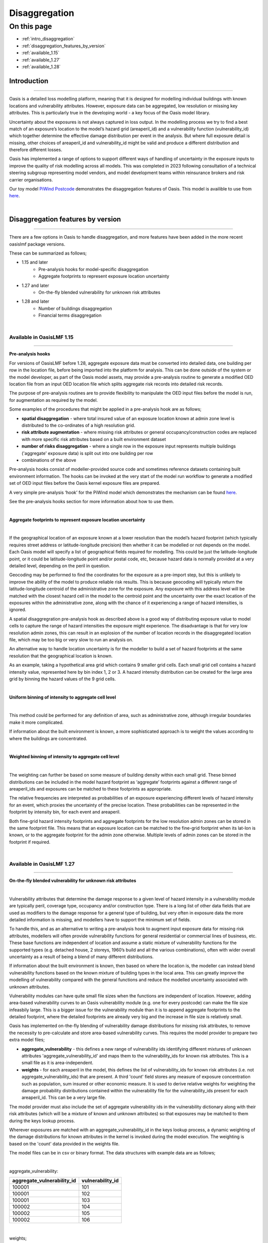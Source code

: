 Disaggregation
==============

On this page
------------

* :ref:`intro_disaggregation`
* :ref:`disaggregation_features_by_version`
* :ref:`available_1.15`
* :ref:`available_1.27`
* :ref:`available_1.28`

.. _intro_disaggregation:

Introduction
************

----

Oasis is a detailed loss modelling platform, meaning that it is designed for modelling individual buildings with known 
locations and vulnerability attributes. However, exposure data can be aggregated, low resolution or missing key attributes. 
This is particularly true in the developing world - a key focus of the Oasis model library.

Uncertainty about the exposures is not always captured in loss output. In the modelling process we try to find a best match 
of an exposure’s location to the model’s hazard grid (areaperil_id) and a vulnerability function (vulnerability_id) which 
together determine the effective damage distribution per event in the analysis. But where full exposure detail is missing, other choices of areaperil_id and vulnerability_id might be valid and produce a different distribution and therefore different losses. 

Oasis has implemented a range of options to support different ways of handling of uncertainty in the exposure inputs to improve the quality of risk modelling across all models. This was completed in 2023 following consultation of a technical steering subgroup representing model vendors, and model development teams within reinsurance brokers and risk carrier organisations.

Our toy model `PiWind Postcode <https://github.com/OasisLMF/OasisModels/tree/develop/PiWindPostcode>`_ demonstrates the 
disaggregation features of Oasis. This model is availible to use from `here 
<https://github.com/OasisLMF/OasisModels/tree/develop/PiWindPostcode>`_.

|
.. _disaggregation_features_by_version:

Disaggregation features by version
**********************************

----

There are a few options in Oasis to handle disaggregation, and more features have been added in the more recent oasislmf package versions.

These can be summarized as follows;

*  1.15 and later 
    *   Pre-analysis hooks for model-specific disaggregation
    *   Aggregate footprints to represent exposure location uncertainty
*  1.27 and later
    *   On-the-fly blended vulnerability for unknown risk attributes
*  1.28 and later
    *   Number of buildings disaggregation
    *   Financial terms disaggregation

|

.. _available_1.15:

Available in OasisLMF 1.15
##########################

----

**Pre-analysis hooks**

For versions of OasisLMF before 1.28, aggregate exposure data must be converted into detailed data, one building per row in 
the location file, before being imported into the platform for analysis. This can be done outside of the system or the 
model developer, as part of the Oasis model assets, may provide a pre-analysis routine to generate a modified OED location 
file from an input OED location file which splits aggregate risk records into detailed risk records.

The purpose of pre-analysis routines are to provide flexibility to manipulate the OED input files before the model is run, 
for augmentation as required by the model. 

Some examples of the procedures that might be applied in a pre-analysis hook are as follows;

* **spatial disaggregation** - where total insured value of an exposure location known at admin zone level is distributed to the co-ordinates of a high resolution grid. 
* **risk attribute augmentation** - where missing risk attributes or general occupancy/construction codes are replaced with more specific risk attributes based on a built environment dataset
* **number of risks disaggregation** - where a single row in the exposure input represents multiple buildings ('aggregate' exposure data) is split out into one building per row 
* combinations of the above

Pre-analysis hooks consist of modeller-provided source code and sometimes reference datasets containing built environment information. The hooks can be invoked at the very start of the model run workflow to generate a modified set of OED input files before the Oasis kernel exposure files are prepared.

A very simple pre-analysis ‘hook’ for the PiWind model which demonstrates the mechanism can be found `here 
<https://github.com/OasisLMF/OasisPiWind/blob/master/src/exposure_modification/exposure _pre_analysis_example.py>`_.

See the pre-analysis hooks section for more information about how to use them.

|

**Aggregate footprints to represent exposure location uncertainty**

|

If the geographical location of an exposure known at a lower resolution than the model’s hazard footprint (which typically 
requires street address or latitude-longitude precision) then whether it can be modelled or not depends on the model. Each 
Oasis model will specify a list of geographical fields required for modelling. This could be just the latitude-longitude 
point, or it could be latitude-longitude point and/or postal code, etc, because hazard data is normally provided at a very 
detailed level, depending on the peril in question.

Geocoding may be performed to find the coordinates for the exposure as a pre-import step, but this is unlikely to improve 
the ability of the model to produce reliable risk results. This is because geocoding will typically return the 
latitude-longitude centroid of the administrative zone for the exposure. Any exposure with this address level will be matched with the closest 
hazard cell in the model to the centroid point and the uncertainty over the exact location of the exposures within the 
administrative zone, along with the chance of it experiencing a range of hazard intensities, is ignored.

A spatial disaggregration pre-analysis hook as described above is a good way of distributing exposure value to model cells to capture the range of hazard intensities the exposure might experience.  The disadvantage is that for very low resolution admin zones, this can result in an explosion of the number of location records in the disaggregated location file, which may be too big or very slow to run an analysis on.

An alternative way to handle location uncertainty is for the modeller to build a set of hazard footprints at the 
same resolution that the geographical location is known.

As an example, taking a hypothetical area grid which contains 9 smaller grid cells. Each small grid cell contains a hazard 
intensity value, represented here by bin index 1, 2 or 3. A hazard intensity distribution can be created for the large area 
grid by binning the hazard values of the 9 grid cells.

|

**Uniform binning of intensity to aggregate cell level**

.. image:: ../images/Uniform_binning_of_intensity_to_aggregate_cell_level.png
   :width: 600

|


This method could be performed for any definition of area, such as administrative zone, although irregular boundaries make it 
more complicated.

If information about the built environment is known, a more sophisticated approach is to weight the values according to 
where the buildings are concentrated.
   
|

**Weighted binning of intensity to aggregate cell level**

.. image:: ../images/Weighted_binning_of_intensity_to_aggregate_cell_level.png
   :width: 600

|

The weighting can further be based on some measure of building density within each small grid. These binned distributions 
can be included in the model hazard footprint as ‘aggregate’ footprints against a different range of areaperil_ids and 
exposures can be matched to these footprints as appropriate.

The relative frequencies are interpreted as probabilities of an exposure experiencing different levels of hazard intensity 
for an event, which proxies the uncertainty of the precise location. These probabilities can be represented in the footprint by intensity bin, for each event and areaperil.

Both fine-grid hazard intensity footprints and aggregate footprints for the low resolution admin zones can be stored in the same footprint file. This means that an exposure location can be matched to the fine-grid footprint when its lat-lon is known, or to the aggregate footprint for the admin zone otherwise. Multiple levels of admin zones can be stored in the footprint if required.

|

.. _available_1.27:

Available in OasisLMF 1.27
##########################

----


**On-the-fly blended vulnerability for unknown risk attributes**

|

Vulnerability attributes that determine the damage response to a given level of hazard intensity in a vulnerability module 
are typically peril, coverage type, occupancy and/or construction type. There is a long list of other data fields that are 
used as modifiers to the damage response for a general type of building, but very often in exposure data the more detailed 
information is missing, and modellers have to support the minimum set of fields.

To handle this, and as an alternative to writing a pre-analysis hook to augment input exposure data for missing risk attributes,
modellers will often provide vulnerability functions for general residential or commercial lines of business, 
etc. These base functions are independent of location and assume a static mixture of vulnerability functions for the 
supported types (e.g. detached house, 2 storeys, 1960’s build and all the various combinations), often with wider overall 
uncertainty as a result of being a blend of many different distributions.

If information about the built environment is known, then based on where the location is, the modeller can instead blend 
vulnerability functions based on the known mixture of building types in the local area. This can greatly improve the 
modelling of vulnerability compared with the general functions and reduce the modelled uncertainty associated with unknown 
attributes.  

Vulnerability modules can have quite small file sizes when the functions are independent of location.  However, adding area-based 
vulnerability curves to an Oasis vulnerability module (e.g. one for every postcode) can make the file size infeasbily large. This is 
a bigger issue for the vulnerability module than it is to append aggregate footprints to the detailed footprint, where the detailed 
footprints are already very big and the increase in file size is relatively small.

Oasis has implemented on-the-fly blending of vulnerability damage distributions for missing risk attributes, to remove the necessity to pre-calculate and store area-based vulnerability curves.  This requires the model provider to prepare two extra model files;

* **aggregate_vulnerability** - this defines a new range of vulnerability ids identifying different mixtures of unknown attributes 'aggregate_vulnerability_id' and maps them to the vulnerability_ids for known risk attributes. This is a small file as it is area-independent.

* **weights** - for each areaperil in the model, this defines the list of vulnerability_ids for known risk attributes (i.e. not aggregate_vulnerability_ids) that are present. A third 'count' field stores any measure of exposure concentration such as population, sum insured or other economic measure.  It is used to derive relative weights for weighting the damage probability distributions contained within the vulnerability file for the vulnerability_ids present for each areaperil_id. This can be a very large file.

The model provider must also include the set of aggregate vulnerability ids in the vulnerability dictionary along with their risk attributes (which will be a mixture of known and unknown attributes) so that exposures may be matched to them during the keys lookup process.

Wherever exposures are matched with an aggregate_vulnerability_id in the keys lookup process, a dynamic weighting of the damage distributions for known attributes in the kernel is invoked during the model execution. The weighting is based on the 'count' data provided in the weights file.

The model files can be in csv or binary format. The data structures with example data are as follows;

|

aggregate_vulnerability:

.. csv-table::
    :header: "aggregate_vulnerability_id", "vulnerability_id"

    "100001", "101"
    "100001", "102"
    "100001", "103"
    "100002", "104"
    "100002", "105"
    "100002", "106"

|

weights;

.. csv-table::
    :header: "areaperil_id", "vulnerability_id", "count"

    "1", "101", "300"
    "1", "102", "200"
    "2", "101", "100"
    "2", "103", "400"
    "1001", "101", "400"
    "1001", "102", "600"
    "1001", "103", "300"

|

The areaperil_id column can include areaperil_ids for 'aggregate' footprints if provided in the hazard footprint.

It is necessary to use the gulmc calculation module to use this feature. For more details please see :doc:`Pytools gulmc <pytools>`

|  

.. _available_1.28:

Available in OasisLMF 1.28
##########################

----

**Number of buildings disaggregation**

Oasis has implemented a default dissaggregation rule to split each exposure location into a number of 'subrisks' based on the **NumberOfBuildings** field in the OED location file for the purposes of ground up loss modelling. This is as an alternative to both manual disaggregation by the user pre-import and having to rely on the modeller to provide a pre-analysis disaggregation (which they may not do). This logic will apply when running against any model in the Oasis platform.

The user location file is not disaggregated itself, as it would be using a pre-analysis hook, but instead the disaggregation is performed as a final step in the exposure file preparation stage. This is a more space-efficient way of expanding the number of risks to be modelled.

The total insured value for each coverage is split equally by the value in the NumberOfBuildings field.

|

**Expanded items file**

Multiple records will be created in the kernel inputs files for each disaggregated risk. The reference information is 
kept in the gul_summary_map file as normal.

The following example shows the disaggregated kernel files for two aggregate locations represents 5 individual risks.

|

OED location:

.. csv-table::
    :header: "Port Number", "Acc Number", "Loc Number", "NumberOfBuildings", "BuildingTIV"

    "3", "3", "Loc1", "2", "500,000"
    "3", "3", "Loc2", "3", "600,000"

|

items:

.. csv-table::
    :header: "item_id", "coverage_id", "areaperil_id", "vulnerability_id", "damage_group_id"

    "1", "1", "100001", "101", "1"
    "2", "2", "100001", "101", "1"
    "3", "3", "100002", "101", "2"
    "4", "4", "100002", "101", "2"
    "5", "5", "100002", "101", "2"

|

gul_summary_map:

.. csv-table::
    :header: "loc_id","PortNumber","AccNumber","LocNumber","loc_idx","peril_id","coverage_type_id","tiv","coverage_id","item_id","layer_id","agg_id"

    "1","3", "3",  "Loc1", "0", "WTC", "1", "250,000","1","1","1","1"
    "1","3", "3",  "Loc1", "0", "WTC", "1", "250,000","2","2","1","2"
    "2","3", "3",  "Loc2", "1", "WTC", "1", "200,000","3","3","1","3"
    "2","3", "3",  "Loc2", "1", "WTC", "1", "200,000","4","4","1","4"
    "2","3", "3",  "Loc2", "1", "WTC", "1", "200,000","5","5","1","5"

|

**Financial terms disaggregation**

|

When the number of buildings in the OED input location file is greater than 1, there are two main situations which distinguish how location level financial terms should apply;

1) The row represents a single site of multiple buildings, such as a campus or caravan park.
2) The row represents aggregate exposure, i.e. multiple separate risks/sites of a similar risk type and geographical location.

Although the ground up loss modelling treatment is the same for both cases, it is necessary to distinguish between the two due to:

* The classification of a multi-building site as a single risk from the perspective of the insurer and the application of policy terms and conditions at the site level rather than the individual building level.

* The closer proximity of the individual buildings, leading to potentially stronger correlation in hazard and damage

The IsAggregate field in the OED location file can be used to distinguish between these two uses of the NumberOfBuildings field

1) IsAggregate = 0 (default) means that the row represents a single site with multiple buildings.
2) IsAggregate = 1 means that the row represents aggregate data.

In both cases ground up losses will be modelled for each individual building.  However, for campus sites the insurance policy terms will generally be applicable at the site level, so that ground up losses should be aggregated back up to the site level before policy ‘location’ level deductibles and limits are applied (all the financial fields that begin with 'Loc'). 

For aggregate data, location financial terms are treated the same as TIV, they are split and applied to each disaggregated risk.

Here are the six possible combinations of NumberOfBuildings and IsAggregate, and how each is interpreted in Oasis;

|

.. csv-table::
    :header: "Case", "NumberOfBuildings", "IsAggregate", "Description"

    "1", "1", "0", "Default case. Single risk single building"
    "2", "n>1", "1", "Aggregate data with n risks"
    "3", "n>1", "0", "Single risk site/campus with n buildings"
    "4", "0", "1", "Aggregate data with unknown number of risks"
    "5", "0", "0", "Assume default case. Single risk, single building"
    "6", "1", "1", "Assume default case. Single risk, single building"

|

The disaggregation and financial terms treatment for each case are as follows;

|

.. csv-table::
    :header: "Case", "Disaggregation treatment", "Financial terms treatment"

    "1", "No disaggregation", "Location terms apply per risk"
    "2", "Disaggregate to n subrisks", "Location terms apply per subrisk"
    "3", "Disaggregate to n subrisks", "Location terms apply per risk"
    "4", "No disaggregation", "Location terms apply per risk"
    "5", "As for case 1", "As for case 1"
    "6", "As for case 1", "As for case 1"

|

Monetary financial deductibles and limits are split equally by the number of buildings for case 2 to be applied to each subrisk in the financial calculations.  Percentage deductibles and limits are unchanged and apply to each subrisk. 

The calculation logic is driven directly from the user input location data on a record by record basis, depending on which of the six cases above it matches.  There is no command switch to stop the number of risks disaggregation from occurring.

It is necessary to use the gulmc calculation module to use this feature. For more details please see :doc:`Pytools gulmc <pytools>`

**Correlation of disaggregated risks**

There is also a difference between the two IsAggregate cases in how disaggregated risks are grouped for the purposes of correlating hazard and damage in the ground up loss calculation. 

The model provider can control this through the model settings json.

In case it is not specified, the default setting in Oasis is to fully correlate the subrisks for campus sites in case 3 (same correlation group id is assigned) and to make the subrisks for aggregate data independent in case 2 (different correlation group_id per subrisk).

For more details on model provider controls for correlation, please see :doc:`Correlation <correlation>`







